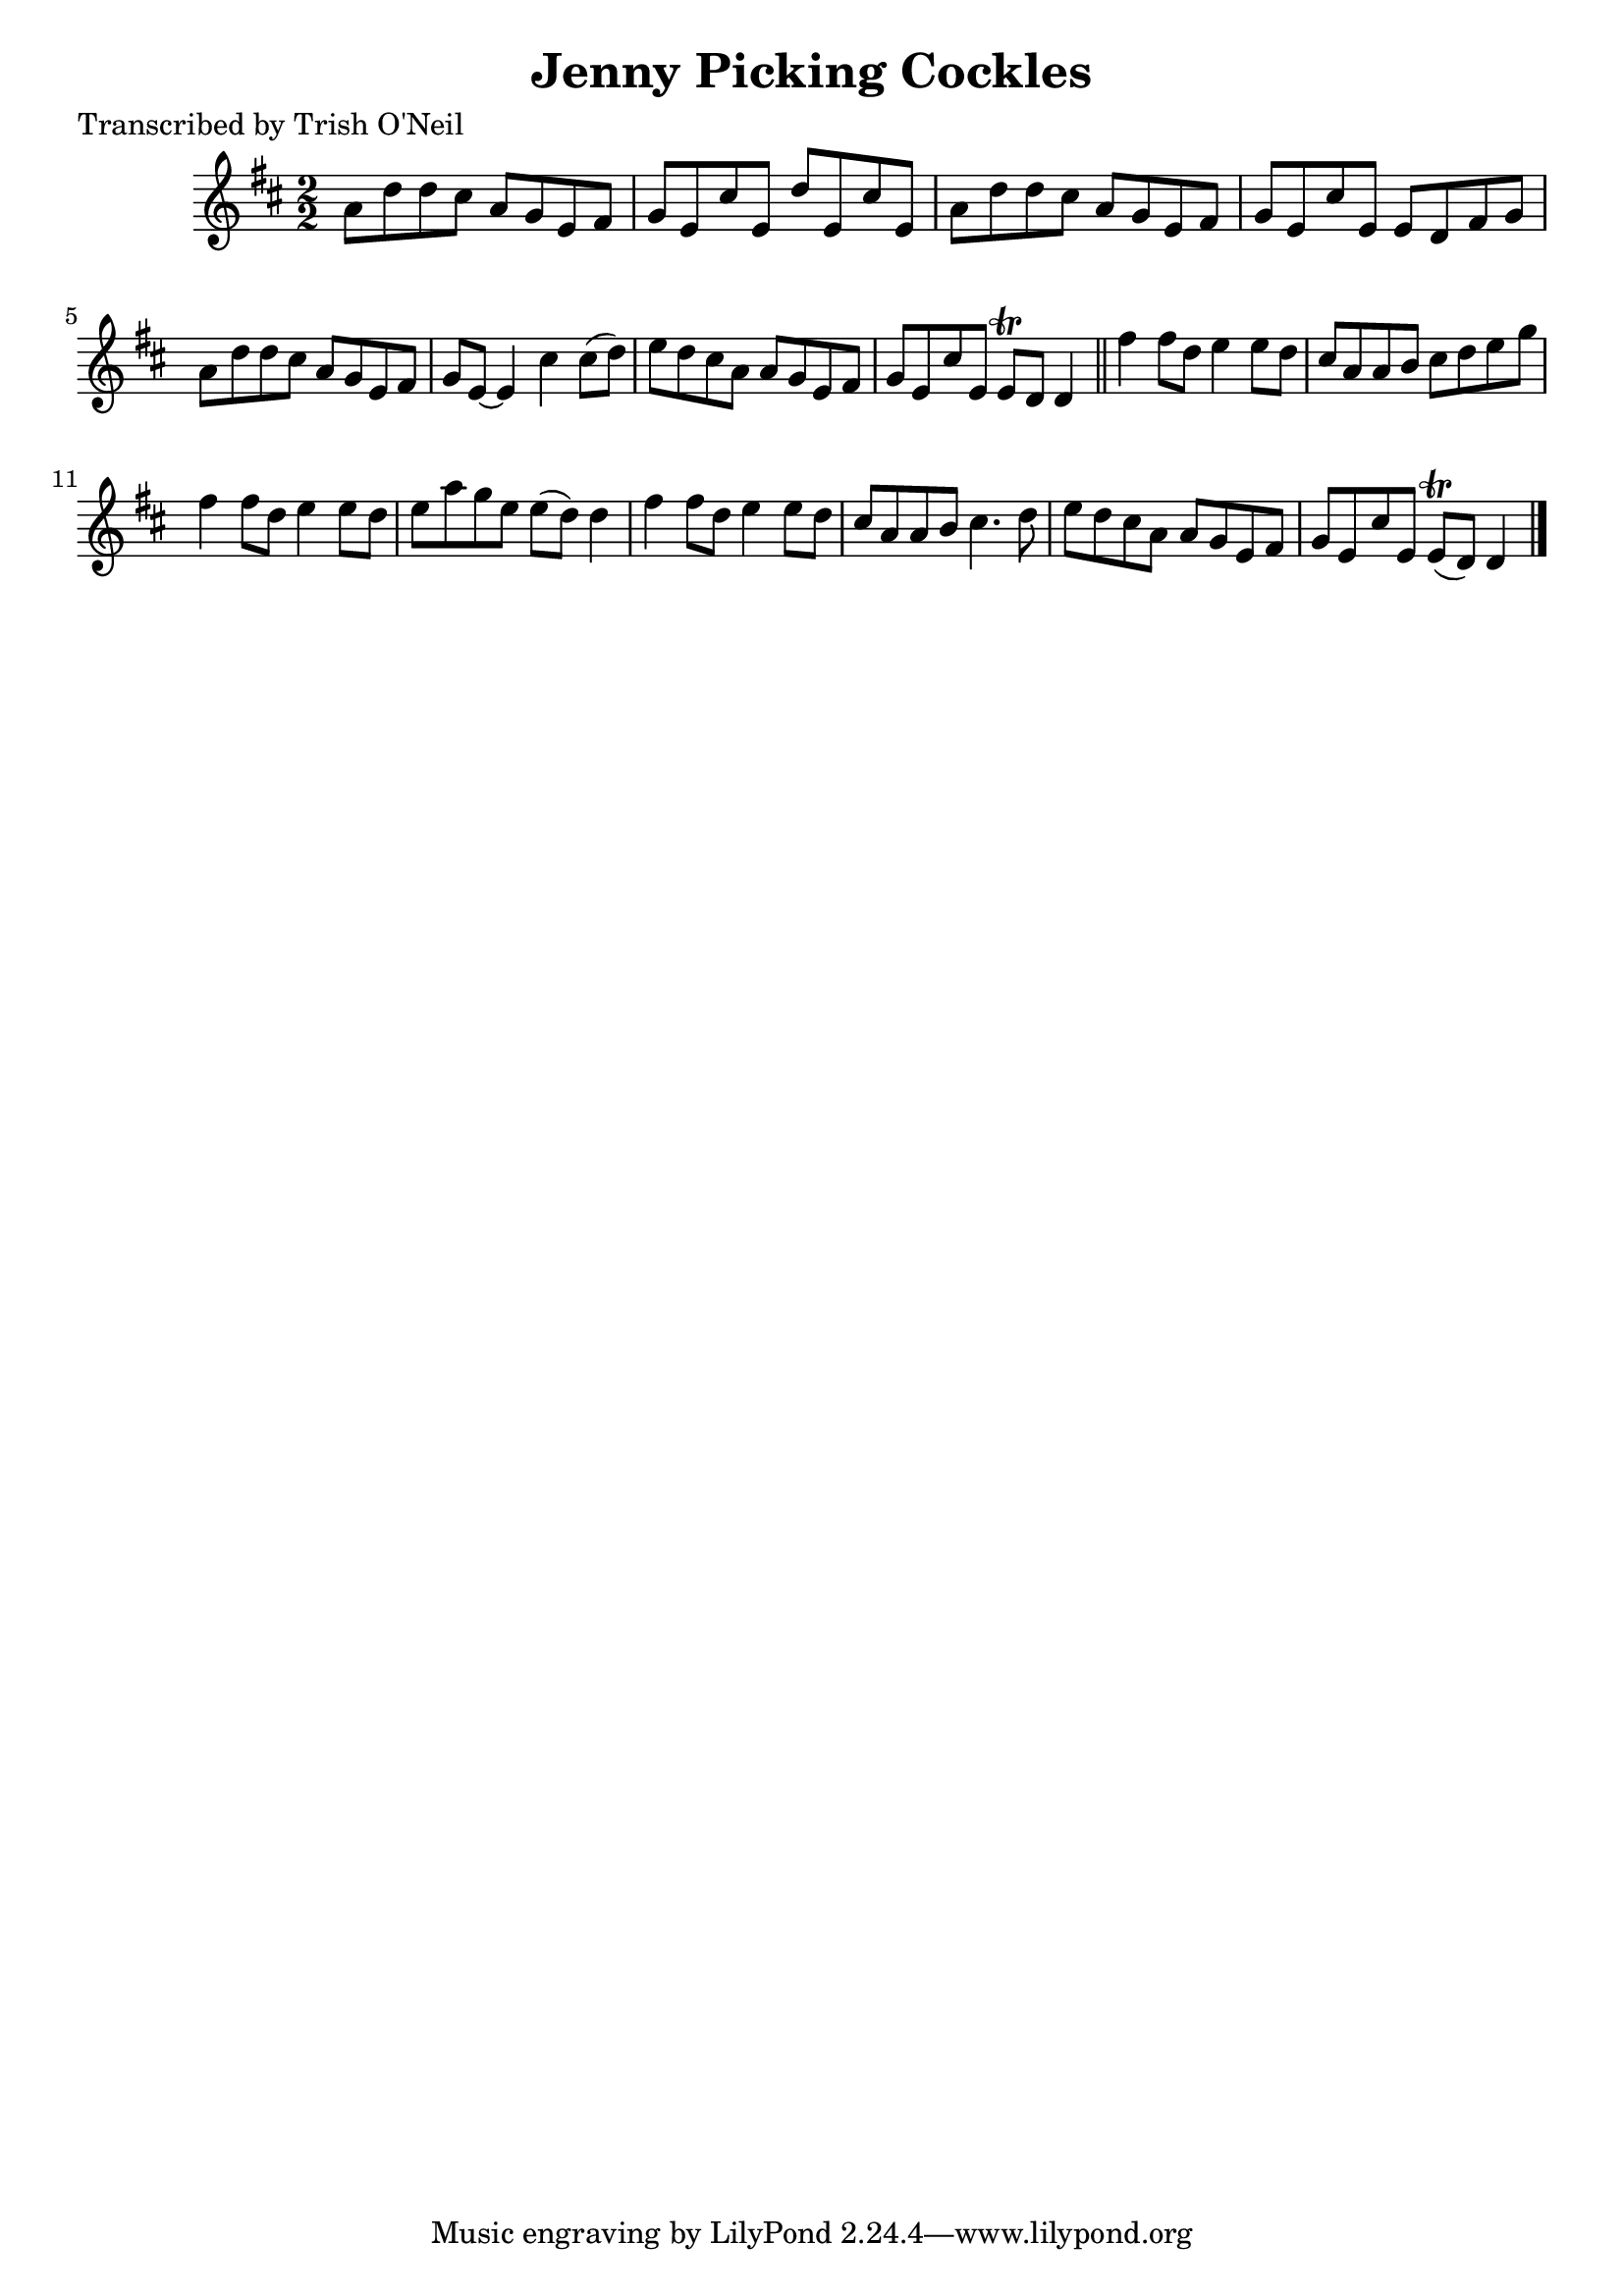 
\version "2.16.2"
% automatically converted by musicxml2ly from xml/1347_to.xml

%% additional definitions required by the score:
\language "english"


\header {
    poet = "Transcribed by Trish O'Neil"
    encoder = "abc2xml version 63"
    encodingdate = "2015-01-25"
    title = "Jenny Picking Cockles"
    }

\layout {
    \context { \Score
        autoBeaming = ##f
        }
    }
PartPOneVoiceOne =  \relative a' {
    \key d \major \numericTimeSignature\time 2/2 a8 [ d8 d8 cs8 ] a8 [ g8
    e8 fs8 ] | % 2
    g8 [ e8 cs'8 e,8 ] d'8 [ e,8 cs'8 e,8 ] | % 3
    a8 [ d8 d8 cs8 ] a8 [ g8 e8 fs8 ] | % 4
    g8 [ e8 cs'8 e,8 ] e8 [ d8 fs8 g8 ] | % 5
    a8 [ d8 d8 cs8 ] a8 [ g8 e8 fs8 ] | % 6
    g8 [ e8 ~ ] e4 cs'4 cs8 ( [ d8 ) ] | % 7
    e8 [ d8 cs8 a8 ] a8 [ g8 e8 fs8 ] | % 8
    g8 [ e8 cs'8 e,8 ] e8 \trill [ d8 ] d4 \bar "||"
    fs'4 fs8 [ d8 ] e4 e8 [ d8 ] | \barNumberCheck #10
    cs8 [ a8 a8 b8 ] cs8 [ d8 e8 g8 ] | % 11
    fs4 fs8 [ d8 ] e4 e8 [ d8 ] | % 12
    e8 [ a8 g8 e8 ] e8 ( [ d8 ) ] d4 | % 13
    fs4 fs8 [ d8 ] e4 e8 [ d8 ] | % 14
    cs8 [ a8 a8 b8 ] cs4. d8 | % 15
    e8 [ d8 cs8 a8 ] a8 [ g8 e8 fs8 ] | % 16
    g8 [ e8 cs'8 e,8 ] e8 ( \trill [ d8 ) ] d4 \bar "|."
    }


% The score definition
\score {
    <<
        \new Staff <<
            \context Staff << 
                \context Voice = "PartPOneVoiceOne" { \PartPOneVoiceOne }
                >>
            >>
        
        >>
    \layout {}
    % To create MIDI output, uncomment the following line:
    %  \midi {}
    }

